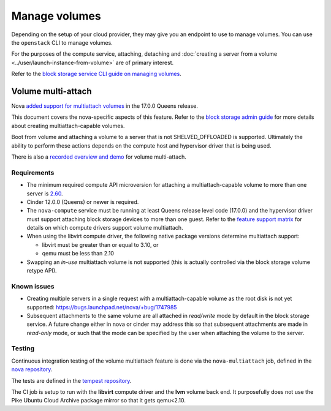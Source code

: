 ==============
Manage volumes
==============

Depending on the setup of your cloud provider, they may give you an endpoint to
use to manage volumes. You can use the ``openstack`` CLI to manage volumes.

For the purposes of the compute service, attaching, detaching and
:doc:`creating a server from a volume <../user/launch-instance-from-volume>`
are of primary interest.

Refer to the `block storage service CLI guide on managing volumes
<https://docs.openstack.org/cinder/latest/cli/cli-manage-volumes.html>`_.


Volume multi-attach
-------------------

Nova `added support for multiattach volumes`_ in the 17.0.0 Queens release.

This document covers the nova-specific aspects of this feature. Refer
to the `block storage admin guide`_ for more details about creating
multiattach-capable volumes.

Boot from volume and attaching a volume to a server that is not
SHELVED_OFFLOADED is supported. Ultimately the ability to perform
these actions depends on the compute host and hypervisor driver that
is being used.

There is also a `recorded overview and demo`_ for volume multi-attach.

Requirements
~~~~~~~~~~~~

* The minimum required compute API microversion for attaching a
  multiattach-capable volume to more than one server is `2.60`_.
* Cinder 12.0.0 (Queens) or newer is required.
* The ``nova-compute`` service must be running at least Queens release level
  code (17.0.0) and the hypervisor driver must support attaching block storage
  devices to more than one guest. Refer to the `feature support matrix`_ for
  details on which compute drivers support volume multiattach.
* When using the libvirt compute driver, the following native package versions
  determine multiattach support:

  * libvirt must be greater than or equal to 3.10, or
  * qemu must be less than 2.10

* Swapping an *in-use* multiattach volume is not supported (this is actually
  controlled via the block storage volume retype API).

Known issues
~~~~~~~~~~~~

* Creating multiple servers in a single request with a multiattach-capable
  volume as the root disk is not yet supported: https://bugs.launchpad.net/nova/+bug/1747985
* Subsequent attachments to the same volume are all attached in *read/write*
  mode by default in the block storage service. A future change either in nova
  or cinder may address this so that subsequent attachments are made in
  *read-only* mode, or such that the mode can be specified by the user when
  attaching the volume to the server.

Testing
~~~~~~~

Continuous integration testing of the volume multiattach feature is done
via the ``nova-multiattach`` job, defined in the `nova repository`_.

The tests are defined in the `tempest repository`_.

The CI job is setup to run with the **libvirt** compute driver and the **lvm**
volume back end. It purposefully does not use the Pike Ubuntu Cloud Archive
package mirror so that it gets qemu<2.10.

.. _added support for multiattach volumes: https://specs.openstack.org/openstack/nova-specs/specs/queens/implemented/multi-attach-volume.html
.. _block storage admin guide: https://docs.openstack.org/cinder/latest/admin/blockstorage-volume-multiattach.html
.. _recorded overview and demo: https://www.youtube.com/watch?v=hZg6wqxdEHk
.. _2.60: https://docs.openstack.org/nova/latest/reference/api-microversion-history.html#maximum-in-queens
.. _feature support matrix: https://docs.openstack.org/nova/latest/user/support-matrix.html#operation_multiattach_volume
.. _nova repository: http://git.openstack.org/cgit/openstack/nova/tree/playbooks/legacy/nova-multiattach/run.yaml
.. _tempest repository: http://codesearch.openstack.org/?q=CONF.compute_feature_enabled.volume_multiattach&i=nope&files=&repos=tempest
